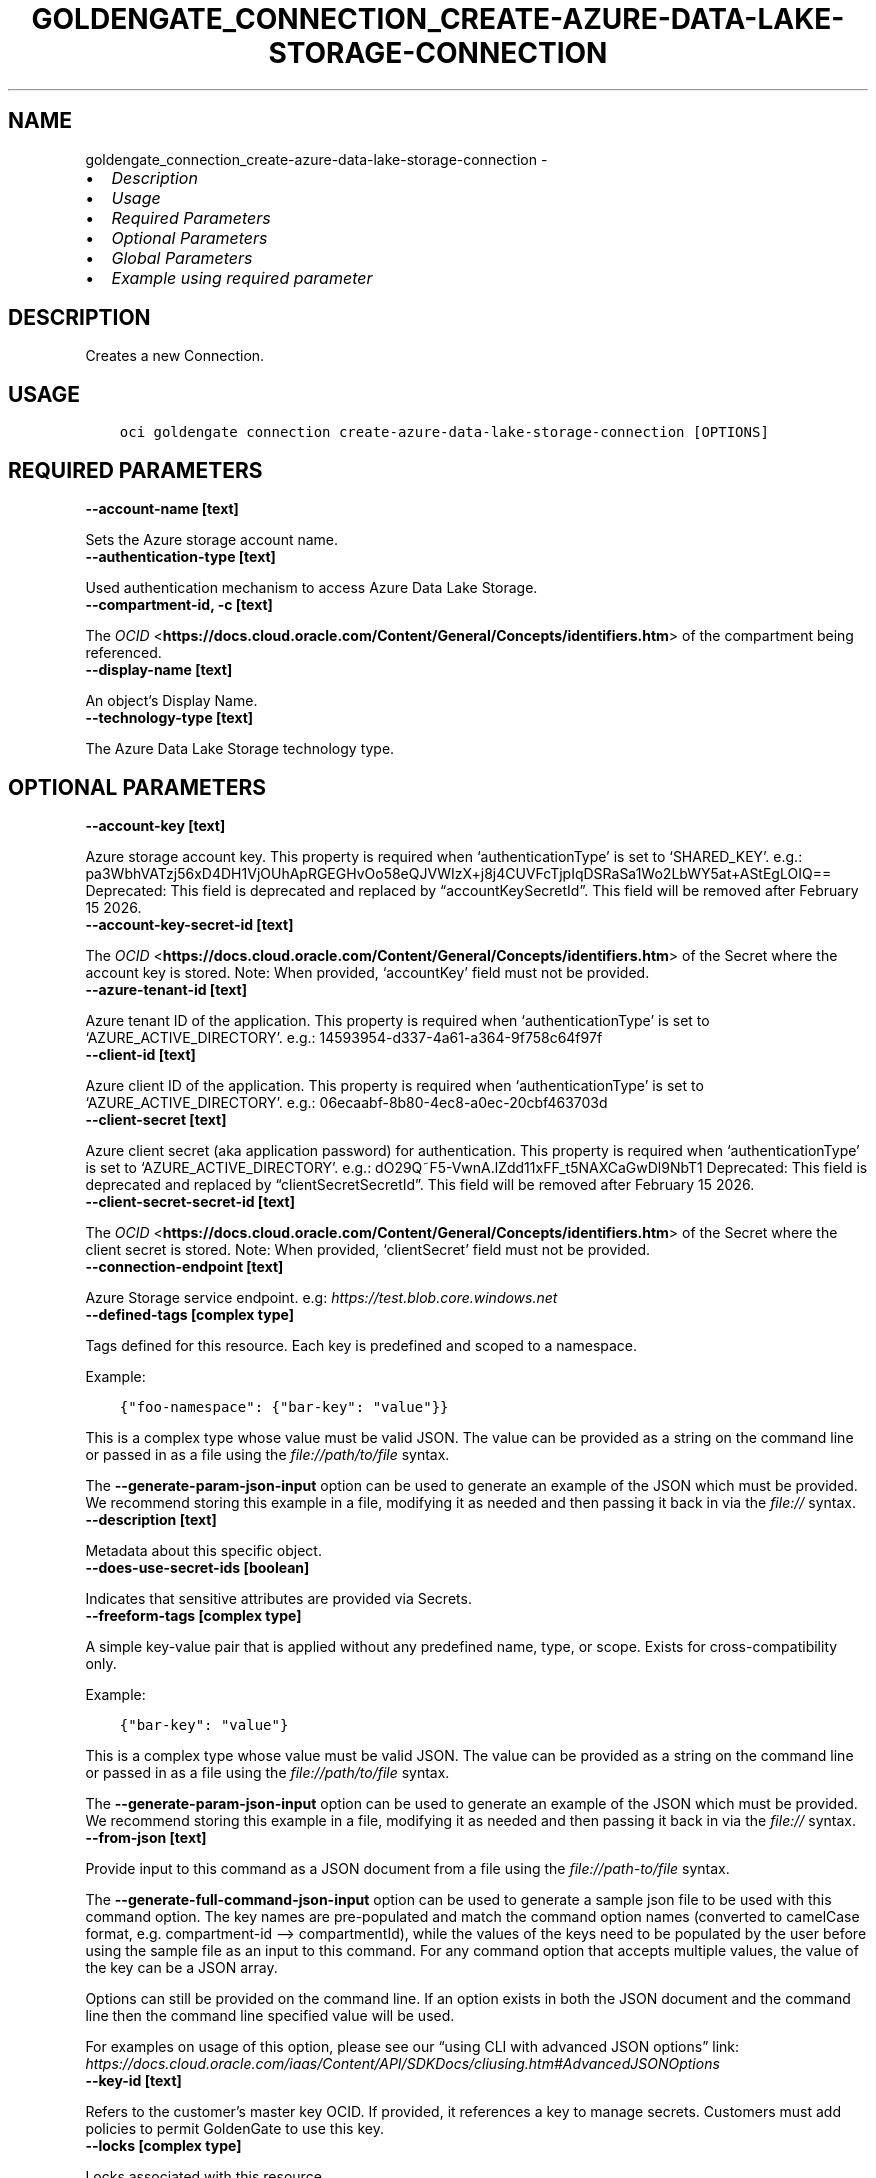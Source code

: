 .\" Man page generated from reStructuredText.
.
.TH "GOLDENGATE_CONNECTION_CREATE-AZURE-DATA-LAKE-STORAGE-CONNECTION" "1" "Mar 24, 2025" "3.54.0" "OCI CLI Command Reference"
.SH NAME
goldengate_connection_create-azure-data-lake-storage-connection \- 
.
.nr rst2man-indent-level 0
.
.de1 rstReportMargin
\\$1 \\n[an-margin]
level \\n[rst2man-indent-level]
level margin: \\n[rst2man-indent\\n[rst2man-indent-level]]
-
\\n[rst2man-indent0]
\\n[rst2man-indent1]
\\n[rst2man-indent2]
..
.de1 INDENT
.\" .rstReportMargin pre:
. RS \\$1
. nr rst2man-indent\\n[rst2man-indent-level] \\n[an-margin]
. nr rst2man-indent-level +1
.\" .rstReportMargin post:
..
.de UNINDENT
. RE
.\" indent \\n[an-margin]
.\" old: \\n[rst2man-indent\\n[rst2man-indent-level]]
.nr rst2man-indent-level -1
.\" new: \\n[rst2man-indent\\n[rst2man-indent-level]]
.in \\n[rst2man-indent\\n[rst2man-indent-level]]u
..
.INDENT 0.0
.IP \(bu 2
\fI\%Description\fP
.IP \(bu 2
\fI\%Usage\fP
.IP \(bu 2
\fI\%Required Parameters\fP
.IP \(bu 2
\fI\%Optional Parameters\fP
.IP \(bu 2
\fI\%Global Parameters\fP
.IP \(bu 2
\fI\%Example using required parameter\fP
.UNINDENT
.SH DESCRIPTION
.sp
Creates a new Connection.
.SH USAGE
.INDENT 0.0
.INDENT 3.5
.sp
.nf
.ft C
oci goldengate connection create\-azure\-data\-lake\-storage\-connection [OPTIONS]
.ft P
.fi
.UNINDENT
.UNINDENT
.SH REQUIRED PARAMETERS
.INDENT 0.0
.TP
.B \-\-account\-name [text]
.UNINDENT
.sp
Sets the Azure storage account name.
.INDENT 0.0
.TP
.B \-\-authentication\-type [text]
.UNINDENT
.sp
Used authentication mechanism to access Azure Data Lake Storage.
.INDENT 0.0
.TP
.B \-\-compartment\-id, \-c [text]
.UNINDENT
.sp
The \fI\%OCID\fP <\fBhttps://docs.cloud.oracle.com/Content/General/Concepts/identifiers.htm\fP> of the compartment being referenced.
.INDENT 0.0
.TP
.B \-\-display\-name [text]
.UNINDENT
.sp
An object’s Display Name.
.INDENT 0.0
.TP
.B \-\-technology\-type [text]
.UNINDENT
.sp
The Azure Data Lake Storage technology type.
.SH OPTIONAL PARAMETERS
.INDENT 0.0
.TP
.B \-\-account\-key [text]
.UNINDENT
.sp
Azure storage account key. This property is required when ‘authenticationType’ is set to ‘SHARED_KEY’. e.g.: pa3WbhVATzj56xD4DH1VjOUhApRGEGHvOo58eQJVWIzX+j8j4CUVFcTjpIqDSRaSa1Wo2LbWY5at+AStEgLOIQ== Deprecated: This field is deprecated and replaced by “accountKeySecretId”. This field will be removed after February 15 2026.
.INDENT 0.0
.TP
.B \-\-account\-key\-secret\-id [text]
.UNINDENT
.sp
The \fI\%OCID\fP <\fBhttps://docs.cloud.oracle.com/Content/General/Concepts/identifiers.htm\fP> of the Secret where the account key is stored. Note: When provided, ‘accountKey’ field must not be provided.
.INDENT 0.0
.TP
.B \-\-azure\-tenant\-id [text]
.UNINDENT
.sp
Azure tenant ID of the application. This property is required when ‘authenticationType’ is set to ‘AZURE_ACTIVE_DIRECTORY’. e.g.: 14593954\-d337\-4a61\-a364\-9f758c64f97f
.INDENT 0.0
.TP
.B \-\-client\-id [text]
.UNINDENT
.sp
Azure client ID of the application. This property is required when ‘authenticationType’ is set to ‘AZURE_ACTIVE_DIRECTORY’. e.g.: 06ecaabf\-8b80\-4ec8\-a0ec\-20cbf463703d
.INDENT 0.0
.TP
.B \-\-client\-secret [text]
.UNINDENT
.sp
Azure client secret (aka application password) for authentication. This property is required when ‘authenticationType’ is set to ‘AZURE_ACTIVE_DIRECTORY’. e.g.: dO29Q~F5\-VwnA.lZdd11xFF_t5NAXCaGwDl9NbT1 Deprecated: This field is deprecated and replaced by “clientSecretSecretId”. This field will be removed after February 15 2026.
.INDENT 0.0
.TP
.B \-\-client\-secret\-secret\-id [text]
.UNINDENT
.sp
The \fI\%OCID\fP <\fBhttps://docs.cloud.oracle.com/Content/General/Concepts/identifiers.htm\fP> of the Secret where the client secret is stored. Note: When provided, ‘clientSecret’ field must not be provided.
.INDENT 0.0
.TP
.B \-\-connection\-endpoint [text]
.UNINDENT
.sp
Azure Storage service endpoint. e.g: \fI\%https://test.blob.core.windows.net\fP
.INDENT 0.0
.TP
.B \-\-defined\-tags [complex type]
.UNINDENT
.sp
Tags defined for this resource. Each key is predefined and scoped to a namespace.
.sp
Example:
.INDENT 0.0
.INDENT 3.5
.sp
.nf
.ft C
{"foo\-namespace": {"bar\-key": "value"}}
.ft P
.fi
.UNINDENT
.UNINDENT
.sp
This is a complex type whose value must be valid JSON. The value can be provided as a string on the command line or passed in as a file using
the \fI\%file://path/to/file\fP syntax.
.sp
The \fB\-\-generate\-param\-json\-input\fP option can be used to generate an example of the JSON which must be provided. We recommend storing this example
in a file, modifying it as needed and then passing it back in via the \fI\%file://\fP syntax.
.INDENT 0.0
.TP
.B \-\-description [text]
.UNINDENT
.sp
Metadata about this specific object.
.INDENT 0.0
.TP
.B \-\-does\-use\-secret\-ids [boolean]
.UNINDENT
.sp
Indicates that sensitive attributes are provided via Secrets.
.INDENT 0.0
.TP
.B \-\-freeform\-tags [complex type]
.UNINDENT
.sp
A simple key\-value pair that is applied without any predefined name, type, or scope. Exists for cross\-compatibility only.
.sp
Example:
.INDENT 0.0
.INDENT 3.5
.sp
.nf
.ft C
{"bar\-key": "value"}
.ft P
.fi
.UNINDENT
.UNINDENT
.sp
This is a complex type whose value must be valid JSON. The value can be provided as a string on the command line or passed in as a file using
the \fI\%file://path/to/file\fP syntax.
.sp
The \fB\-\-generate\-param\-json\-input\fP option can be used to generate an example of the JSON which must be provided. We recommend storing this example
in a file, modifying it as needed and then passing it back in via the \fI\%file://\fP syntax.
.INDENT 0.0
.TP
.B \-\-from\-json [text]
.UNINDENT
.sp
Provide input to this command as a JSON document from a file using the \fI\%file://path\-to/file\fP syntax.
.sp
The \fB\-\-generate\-full\-command\-json\-input\fP option can be used to generate a sample json file to be used with this command option. The key names are pre\-populated and match the command option names (converted to camelCase format, e.g. compartment\-id –> compartmentId), while the values of the keys need to be populated by the user before using the sample file as an input to this command. For any command option that accepts multiple values, the value of the key can be a JSON array.
.sp
Options can still be provided on the command line. If an option exists in both the JSON document and the command line then the command line specified value will be used.
.sp
For examples on usage of this option, please see our “using CLI with advanced JSON options” link: \fI\%https://docs.cloud.oracle.com/iaas/Content/API/SDKDocs/cliusing.htm#AdvancedJSONOptions\fP
.INDENT 0.0
.TP
.B \-\-key\-id [text]
.UNINDENT
.sp
Refers to the customer’s master key OCID. If provided, it references a key to manage secrets. Customers must add policies to permit GoldenGate to use this key.
.INDENT 0.0
.TP
.B \-\-locks [complex type]
.UNINDENT
.sp
Locks associated with this resource.
.sp
This option is a JSON list with items of type AddResourceLockDetails.  For documentation on AddResourceLockDetails please see our API reference: \fI\%https://docs.cloud.oracle.com/api/#/en/goldengate/20200407/datatypes/AddResourceLockDetails\fP\&.
This is a complex type whose value must be valid JSON. The value can be provided as a string on the command line or passed in as a file using
the \fI\%file://path/to/file\fP syntax.
.sp
The \fB\-\-generate\-param\-json\-input\fP option can be used to generate an example of the JSON which must be provided. We recommend storing this example
in a file, modifying it as needed and then passing it back in via the \fI\%file://\fP syntax.
.INDENT 0.0
.TP
.B \-\-max\-wait\-seconds [integer]
.UNINDENT
.sp
The maximum time to wait for the work request to reach the state defined by \fB\-\-wait\-for\-state\fP\&. Defaults to 1200 seconds.
.INDENT 0.0
.TP
.B \-\-nsg\-ids [complex type]
.UNINDENT
.sp
An array of Network Security Group OCIDs used to define network access for either Deployments or Connections.
This is a complex type whose value must be valid JSON. The value can be provided as a string on the command line or passed in as a file using
the \fI\%file://path/to/file\fP syntax.
.sp
The \fB\-\-generate\-param\-json\-input\fP option can be used to generate an example of the JSON which must be provided. We recommend storing this example
in a file, modifying it as needed and then passing it back in via the \fI\%file://\fP syntax.
.INDENT 0.0
.TP
.B \-\-routing\-method [text]
.UNINDENT
.sp
Controls the network traffic direction to the target: SHARED_SERVICE_ENDPOINT: Traffic flows through the Goldengate Service’s network to public hosts. Cannot be used for private targets. SHARED_DEPLOYMENT_ENDPOINT: Network traffic flows from the assigned deployment’s private endpoint through the deployment’s subnet. DEDICATED_ENDPOINT: A dedicated private endpoint is created in the target VCN subnet for the connection. The subnetId is required when DEDICATED_ENDPOINT networking is selected.
.sp
Accepted values are:
.INDENT 0.0
.INDENT 3.5
.sp
.nf
.ft C
DEDICATED_ENDPOINT, SHARED_DEPLOYMENT_ENDPOINT, SHARED_SERVICE_ENDPOINT
.ft P
.fi
.UNINDENT
.UNINDENT
.INDENT 0.0
.TP
.B \-\-sas\-token [text]
.UNINDENT
.sp
Credential that uses a shared access signature (SAS) to authenticate to an Azure Service. This property is required when ‘authenticationType’ is set to ‘SHARED_ACCESS_SIGNATURE’. e.g.: ?sv=2020\-06\-08&ss=bfqt&srt=sco&sp=rwdlacupyx&se=2020\-09\-10T20:27:28Z&st=2022\-08\-05T12:27:28Z&spr=https&sig=C1IgHsiLBmTSStYkXXGLTP8it0xBrArcgCqOsZbXwIQ%3D Deprecated: This field is deprecated and replaced by “sasTokenSecretId”. This field will be removed after February 15 2026.
.INDENT 0.0
.TP
.B \-\-sas\-token\-secret\-id [text]
.UNINDENT
.sp
The \fI\%OCID\fP <\fBhttps://docs.cloud.oracle.com/Content/General/Concepts/identifiers.htm\fP> of the Secret where the sas token is stored. Note: When provided, ‘sasToken’ field must not be provided.
.INDENT 0.0
.TP
.B \-\-subnet\-id [text]
.UNINDENT
.sp
The \fI\%OCID\fP <\fBhttps://docs.cloud.oracle.com/Content/General/Concepts/identifiers.htm\fP> of the target subnet of the dedicated connection.
.INDENT 0.0
.TP
.B \-\-vault\-id [text]
.UNINDENT
.sp
Refers to the customer’s vault OCID. If provided, it references a vault where GoldenGate can manage secrets. Customers must add policies to permit GoldenGate to manage secrets contained within this vault.
.INDENT 0.0
.TP
.B \-\-wait\-for\-state [text]
.UNINDENT
.sp
This operation asynchronously creates, modifies or deletes a resource and uses a work request to track the progress of the operation. Specify this option to perform the action and then wait until the work request reaches a certain state. Multiple states can be specified, returning on the first state. For example, \fB\-\-wait\-for\-state\fP SUCCEEDED \fB\-\-wait\-for\-state\fP FAILED would return on whichever lifecycle state is reached first. If timeout is reached, a return code of 2 is returned. For any other error, a return code of 1 is returned.
.sp
Accepted values are:
.INDENT 0.0
.INDENT 3.5
.sp
.nf
.ft C
ACCEPTED, CANCELED, FAILED, IN_PROGRESS, SUCCEEDED
.ft P
.fi
.UNINDENT
.UNINDENT
.INDENT 0.0
.TP
.B \-\-wait\-interval\-seconds [integer]
.UNINDENT
.sp
Check every \fB\-\-wait\-interval\-seconds\fP to see whether the work request has reached the state defined by \fB\-\-wait\-for\-state\fP\&. Defaults to 30 seconds.
.SH GLOBAL PARAMETERS
.sp
Use \fBoci \-\-help\fP for help on global parameters.
.sp
\fB\-\-auth\-purpose\fP, \fB\-\-auth\fP, \fB\-\-cert\-bundle\fP, \fB\-\-cli\-auto\-prompt\fP, \fB\-\-cli\-rc\-file\fP, \fB\-\-config\-file\fP, \fB\-\-connection\-timeout\fP, \fB\-\-debug\fP, \fB\-\-defaults\-file\fP, \fB\-\-endpoint\fP, \fB\-\-generate\-full\-command\-json\-input\fP, \fB\-\-generate\-param\-json\-input\fP, \fB\-\-help\fP, \fB\-\-latest\-version\fP, \fB\-\-max\-retries\fP, \fB\-\-no\-retry\fP, \fB\-\-opc\-client\-request\-id\fP, \fB\-\-opc\-request\-id\fP, \fB\-\-output\fP, \fB\-\-profile\fP, \fB\-\-proxy\fP, \fB\-\-query\fP, \fB\-\-raw\-output\fP, \fB\-\-read\-timeout\fP, \fB\-\-realm\-specific\-endpoint\fP, \fB\-\-region\fP, \fB\-\-release\-info\fP, \fB\-\-request\-id\fP, \fB\-\-version\fP, \fB\-?\fP, \fB\-d\fP, \fB\-h\fP, \fB\-i\fP, \fB\-v\fP
.SH EXAMPLE USING REQUIRED PARAMETER
.sp
Copy the following CLI commands into a file named example.sh. Run the command by typing “bash example.sh” and replacing the example parameters with your own.
.sp
Please note this sample will only work in the POSIX\-compliant bash\-like shell. You need to set up \fI\%the OCI configuration\fP <\fBhttps://docs.oracle.com/en-us/iaas/Content/API/SDKDocs/cliinstall.htm#configfile\fP> and \fI\%appropriate security policies\fP <\fBhttps://docs.oracle.com/en-us/iaas/Content/Identity/Concepts/policygetstarted.htm\fP> before trying the examples.
.INDENT 0.0
.INDENT 3.5
.sp
.nf
.ft C
    export account_name=<substitute\-value\-of\-account_name> # https://docs.cloud.oracle.com/en\-us/iaas/tools/oci\-cli/latest/oci_cli_docs/cmdref/goldengate/connection/create\-azure\-data\-lake\-storage\-connection.html#cmdoption\-account\-name
    export authentication_type=<substitute\-value\-of\-authentication_type> # https://docs.cloud.oracle.com/en\-us/iaas/tools/oci\-cli/latest/oci_cli_docs/cmdref/goldengate/connection/create\-azure\-data\-lake\-storage\-connection.html#cmdoption\-authentication\-type
    export compartment_id=<substitute\-value\-of\-compartment_id> # https://docs.cloud.oracle.com/en\-us/iaas/tools/oci\-cli/latest/oci_cli_docs/cmdref/goldengate/connection/create\-azure\-data\-lake\-storage\-connection.html#cmdoption\-compartment\-id
    export display_name=<substitute\-value\-of\-display_name> # https://docs.cloud.oracle.com/en\-us/iaas/tools/oci\-cli/latest/oci_cli_docs/cmdref/goldengate/connection/create\-azure\-data\-lake\-storage\-connection.html#cmdoption\-display\-name
    export technology_type=<substitute\-value\-of\-technology_type> # https://docs.cloud.oracle.com/en\-us/iaas/tools/oci\-cli/latest/oci_cli_docs/cmdref/goldengate/connection/create\-azure\-data\-lake\-storage\-connection.html#cmdoption\-technology\-type

    oci goldengate connection create\-azure\-data\-lake\-storage\-connection \-\-account\-name $account_name \-\-authentication\-type $authentication_type \-\-compartment\-id $compartment_id \-\-display\-name $display_name \-\-technology\-type $technology_type
.ft P
.fi
.UNINDENT
.UNINDENT
.SH AUTHOR
Oracle
.SH COPYRIGHT
2016, 2025, Oracle
.\" Generated by docutils manpage writer.
.
